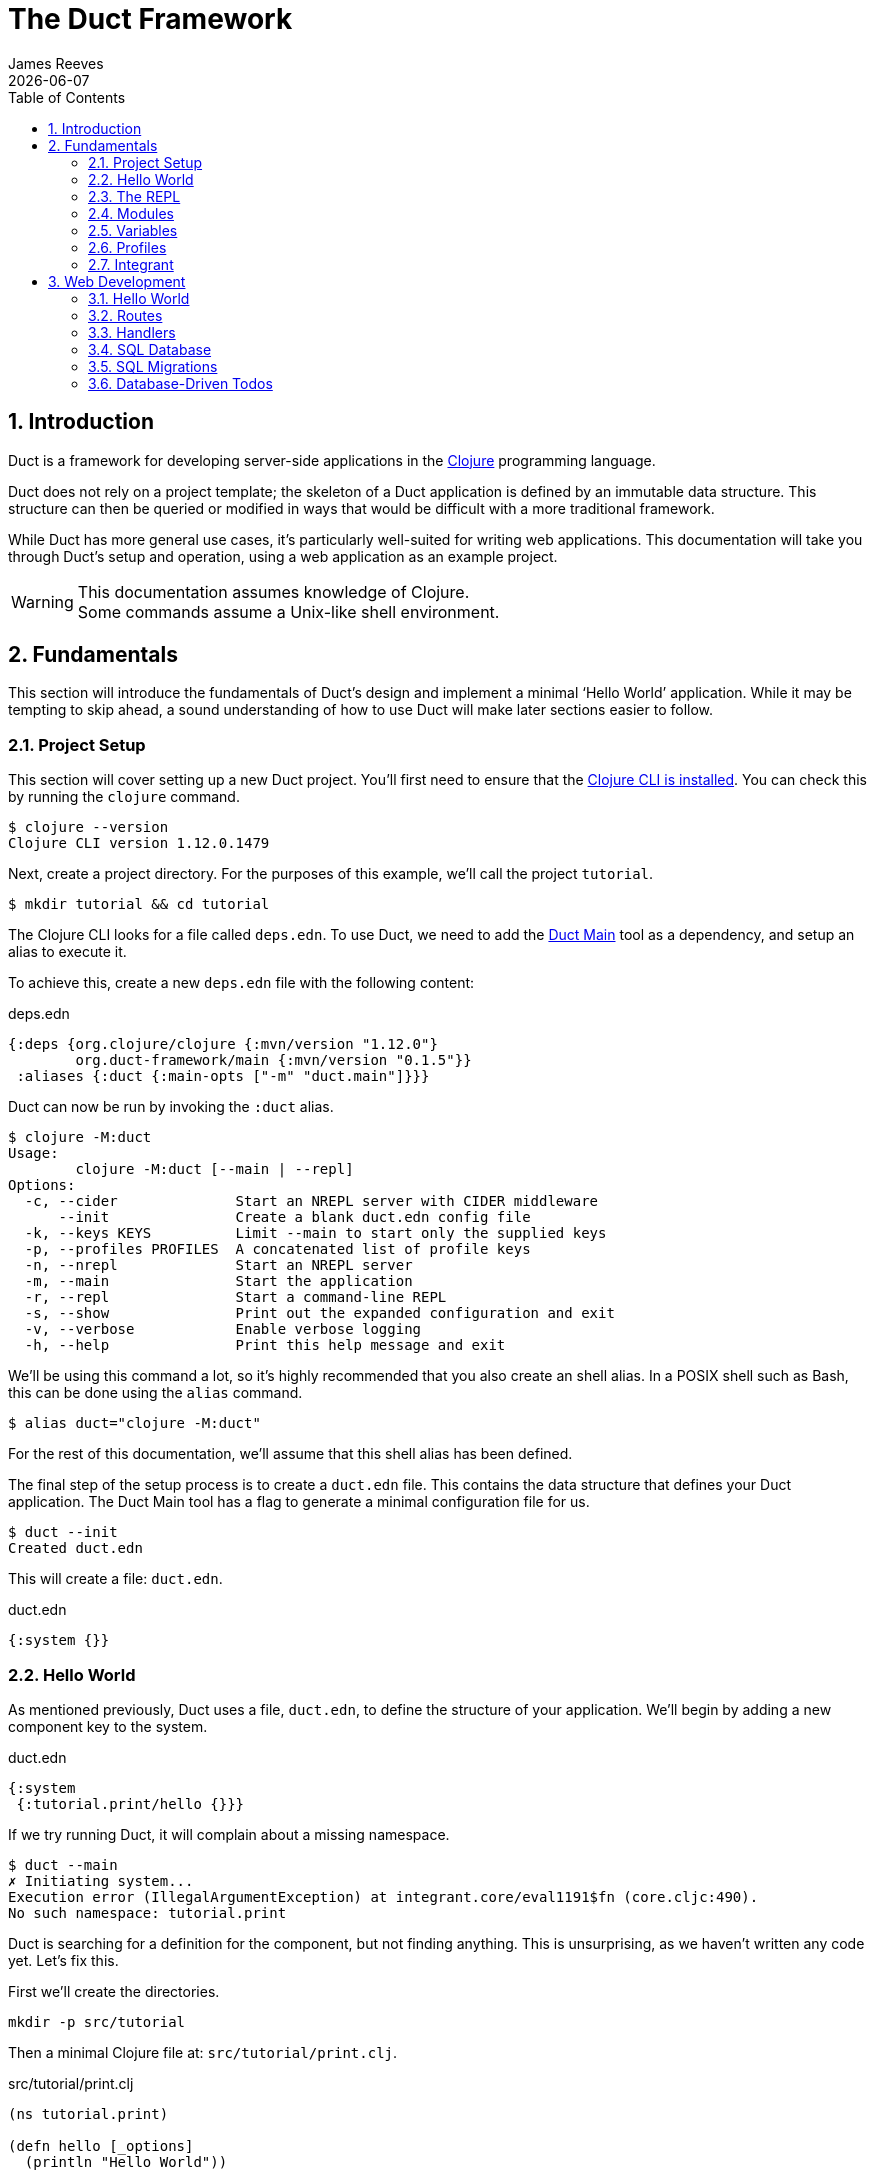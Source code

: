 = The Duct Framework
James Reeves
{docdate}
:doctype: book
:encoding: UTF-8
:lang: en
:source-highlighter: coderay
:sectnums:
:toc: left

== Introduction

Duct is a framework for developing server-side applications in the
https://clojure.org[Clojure] programming language.

Duct does not rely on a project template; the skeleton of a Duct
application is defined by an immutable data structure. This structure
can then be queried or modified in ways that would be difficult with a
more traditional framework.

While Duct has more general use cases, it's particularly well-suited for
writing web applications. This documentation will take you through
Duct's setup and operation, using a web application as an example
project.

WARNING: This documentation assumes knowledge of Clojure. +
Some commands assume a Unix-like shell environment.

== Fundamentals

This section will introduce the fundamentals of Duct's design and
implement a minimal '`Hello World`' application. While it may be
tempting to skip ahead, a sound understanding of how to use Duct will
make later sections easier to follow.

=== Project Setup

This section will cover setting up a new Duct project. You'll first need
to ensure that the
https://clojure.org/guides/install_clojure[Clojure CLI is installed].
You can check this by running the `clojure` command.

[,shell]
----
$ clojure --version
Clojure CLI version 1.12.0.1479
----

Next, create a project directory. For the purposes of this example,
we'll call the project `tutorial`.

[,shell]
----
$ mkdir tutorial && cd tutorial
----

The Clojure CLI looks for a file called `deps.edn`. To use Duct, we need
to add the https://github.com/duct-framework/main[Duct Main] tool as a
dependency, and setup an alias to execute it.

To achieve this, create a new `deps.edn` file with the following
content:

.deps.edn
[,clojure]
----
{:deps {org.clojure/clojure {:mvn/version "1.12.0"}
        org.duct-framework/main {:mvn/version "0.1.5"}}
 :aliases {:duct {:main-opts ["-m" "duct.main"]}}}
----

Duct can now be run by invoking the `:duct` alias.

[,shell]
----
$ clojure -M:duct
Usage:
	clojure -M:duct [--main | --repl]
Options:
  -c, --cider              Start an NREPL server with CIDER middleware
      --init               Create a blank duct.edn config file
  -k, --keys KEYS          Limit --main to start only the supplied keys
  -p, --profiles PROFILES  A concatenated list of profile keys
  -n, --nrepl              Start an NREPL server
  -m, --main               Start the application
  -r, --repl               Start a command-line REPL
  -s, --show               Print out the expanded configuration and exit
  -v, --verbose            Enable verbose logging
  -h, --help               Print this help message and exit
----

We'll be using this command a lot, so it's highly recommended that you
also create an shell alias. In a POSIX shell such as Bash, this can be
done using the `alias` command.

[,shell]
----
$ alias duct="clojure -M:duct"
----

For the rest of this documentation, we'll assume that this shell alias
has been defined.

The final step of the setup process is to create a `duct.edn` file. This
contains the data structure that defines your Duct application. The
Duct Main tool has a flag to generate a minimal configuration file for
us.

[,shell]
----
$ duct --init
Created duct.edn
----

This will create a file: `duct.edn`.

.duct.edn
[,clojure]
----
{:system {}}
----

=== Hello World

As mentioned previously, Duct uses a file, `duct.edn`, to define the
structure of your application. We'll begin by adding a new component
key to the system.

.duct.edn
[,clojure]
----
{:system
 {:tutorial.print/hello {}}}
----

If we try running Duct, it will complain about a missing namespace.

[,shell]
----
$ duct --main
✗ Initiating system...
Execution error (IllegalArgumentException) at integrant.core/eval1191$fn (core.cljc:490).
No such namespace: tutorial.print
----

Duct is searching for a definition for the component, but not finding
anything. This is unsurprising, as we haven't written any code yet.
Let's fix this.

First we'll create the directories.

[,shell]
----
mkdir -p src/tutorial
----

Then a minimal Clojure file at: `src/tutorial/print.clj`.

.src/tutorial/print.clj
[,clojure]
----
(ns tutorial.print)

(defn hello [_options]
  (println "Hello World"))
----

Now if we try to run the application, we get the expected output.

[,shell]
----
$ duct --main
✓ Initiating system...
Hello World
----

Congratulations on your first Duct application!

=== The REPL

Duct has two ways of running your application: `--main` and `--repl`.

In the previous section we started the application with `--main`, which
will *initiate* the system defined in the configuration file, and *halt*
the system when the process terminates.

The REPL is an interactive development environment.

[,shell]
----
$ duct --repl
✓ Loading REPL environment...
• Type :repl/help for REPL help, (go) to initiate the system and (reset)
  to reload modified namespaces and restart the system (hotkey Alt-E).
user=>
----

In the REPL environment the system will not be initiated automatically.
Instead, we use the inbuilt `(go)` function.

[,clojure]
----
user=> (go)
Hello World
:initiated
----

The REPL can be left running while source files updated. The `(reset)`
function will halt the running system, reload any modified source files,
then initiate the system again.

[,clojure]
----
user=> (reset)
:reloading (tutorial.print)
Hello World
:resumed
----

You can also use the Alt-E hotkey instead of typing `(reset)`.

The configuration defined by `duct.edn` can be accessed with `config`,
and the running system can be accessed with `system`.

[,clojure]
----
user=> config
#:tutorial.print{:hello {}}
user=> system
#:tutorial.print{:hello nil}
----

=== Modules

A *module* groups multiple components together. Duct provides a number
of pre-written modules that implement common functionality. One of these
modules is `:duct.module/logging`.

We'll first add the new dependency:

.deps.edn
[,clojure]
----
{:deps {org.clojure/clojure {:mvn/version "1.12.0"}
        org.duct-framework/main {:mvn/version "0.1.5"}
        org.duct-framework/module.logging {:mvn/version "0.6.5"}}
 :aliases {:duct {:main-opts ["-m" "duct.main"]}}}
----

Then we'll add the module to the Duct configuration.

.duct.edn
[,clojure]
----
{:system
 {:duct.module/logging {}
  :tutorial.print/hello {}}}
----

Before the components are initiated, modules are *expanded*. We can see
what this expansion looks like by using the `--show` flag. This will
print out the expanded configuration instead of initiating it.

[,shell]
----
$ duct --main --show
{:duct.logger/simple {:appenders [{:type :stdout}]}
 :tutorial.print/hello {}}
----

The logging module has been replaced with the `:duct.logger/simple`
component.

NOTE: Data in the configuration file will override data from
expansions.

The `--show` flag also works with the `--repl` command.

[,shell]
----
$ duct --repl --show
{:duct.logger/simple
 {:appenders
  [{:type :stdout, :brief? true, :levels #{:report}}
   {:type :file, :path "logs/repl.log"}]}
 :tutorial.print/hello {}}
----

But wait a moment, why is the expansion of the configuration different
depending on how we run Duct? This is because the `--main` flag has an
implicit `:main` profile, and the `--repl` flag has an implicit `:repl`
profile.

The `:duct.module/logging` module has different behaviors depending on
which profile is active. When run with the `:main` profile, the logs
print to STDOUT, but this would be inconveniently noisy when using a
REPL. So when the `:repl` profile is active, most of the logs are sent
to a file, `logs/repl.log`.

In order to use this module, we need to connect the logger to our
'`hello`' component. This is done via a *ref*.

.duct.edn
[,clojure]
----
{:system
 {:duct.module/logging {}
  :tutorial.print/hello {:logger #ig/ref :duct/logger}}}
----

The `#ig/ref` data reader is used to give the '`hello`' component access
to the logger. We use `:duct/logger` instead of `:duct.logger/simple`,
as keys have a logical hierarchy, and `:duct/logger` fulfils a role
similar to that of an interface or superclass.

NOTE: The '`ig`' in `#ig/var` stands for
https://github.com/weavejester/integrant[Integrant]. This is the
library that Duct relies on to turn configurations into running
applications.

Now that we've connected the components together in the configuration
file, it's time to replace the `println` function with the Duct logger.

.src/tutorial/print.clj
[,clojure]
----
(ns tutorial.print
  (:require [duct.logger :as log]))

(defn hello [{:keys [logger]}]
  (log/report logger ::hello {:name "World"}))
----

The `duct.logger/report` function is used to emit a log at the `:report`
level. This is a high-priority level that should be used sparingly, as
it also prints to STDOUT when using the REPL.

You may have noticed that we've replaced the `"Hello World"` string with
a keyword and a map: `::name {:name "World"}`. This is because Duct is
opinionated about logs being data, rather than human-readable strings. A
Duct log message consists of an *event*, a qualified keyword, and a map
of *event data*, which provides additional information.

When we run the application, we can see what this produces.

[,shell]
----
$ duct --main
✓ Initiating system...
2024-11-23T18:59:14.080Z :report :tutorial.print/hello {:name "World"}
----

But when using the REPL, we get a more concise message.

[,shell]
----
user=> (go)
:initiated
:tutorial.print/hello {:name "World"}
----

=== Variables

Sometimes we want to supply options from an external source, such as an
environment variable or command line option. Duct allows variables, or
*vars*, to be defined in the `duct.edn` configuration.

Currently our application outputs the same log message each time it's
run. Let's create a configuration var to customize that behavior.

.duct.edn
[,clojure]
----
{:vars
 {name {:arg name, :env NAME, :type :str, :default "World"
        :doc "The name of the person to greet"}}
 :system
 {:duct.module/logging {}
  :tutorial.print/hello {:logger #ig/ref :duct/logger
                         :name   #ig/var name}}}
----

Then in the source file we can add the `:name` option that the var is
attached to.

.src/tutorial/print.clj
[,clojure]
----
(ns tutorial.print
  (:require [duct.logger :as log]))

(defn hello [{:keys [logger name]}]
  (log/report logger ::hello {:name name}))
----

The default ensures that the application functions the same as before.

[,shell]
----
$ duct --main
✓ Initiating system...
2024-11-23T23:53:47.069Z :report :tutorial.print/hello {:name "World"}
----

But we can now customize the behavior via a command-line flag, `--name`,
or via an environment variable, `NAME`.

[,shell]
----
$ duct --main --name=Clojurian
✓ Initiating system...
2024-11-24T04:45:19.521Z :report :tutorial.print/hello {:name "Clojurian"}

$ NAME=Clojurist duct --main
✓ Initiating system...
2024-11-24T04:45:54.211Z :report :tutorial.print/hello {:name "Clojurist"}
----

Vars are defined as a map of symbols to maps of options. The following
option keys are supported:

[horizontal]
`:arg`     :: a command-line argument to take the var's value from
`:default` :: the default value if the var is not set
`:doc`     :: a description of what the var is for
`:env`     :: an environment variable to take the var's value from
`:type`    :: a data type to coerce the var into (one of: `:str`, `:int`
              or `float`)

=== Profiles

A Duct application has some number of active profiles, which are
represented by unqualified keywords. When run via the `--main` flag, an
implicit `:main` profile is added. When run via `(go)` at the REPL, an
implicit `:repl` profile is added.

You can add additional profiles via the `--profiles` argument. Profiles
are an ordered list, with preceding profiles taking priority.

[,shell]
----
$ duct --profiles=:dev --main
----

Most of the modules that Duct provides use profiles to customize their
behavior to the environment they're being run under. We can also use the
`#ig/profile` data reader to create our own profile behavior.

Let's change our component to allow for the log level to be specified.

.src/tutorial/print.clj
[,clojure]
----
(ns tutorial.print
  (:require [duct.logger :as log]))

(defn hello [{:keys [level logger name]}]
  (log/log logger level ::hello {:name name}))
----

In `duct.edn` we can use a profile to change the log level depending
on whether the application uses the `:main` or `:repl` profile.

.deps.edn
[,clojure]
----
{:vars
 {name {:arg name, :env NAME, :type :str, :default "World"
        :doc "The name of the person to greet"}}
 :system
 {:duct.module/logging {}
  :tutorial.print/hello
  {:logger #ig/ref :duct/logger
   :level  #ig/profile {:repl :report, :main :info}
   :name   #ig/var name}}}
----

=== Integrant

So far we've used functions to implement components. The
`:tutorial.print.hello` component was defined by:

.src/tutorial/print.clj
[,clojure]
----
(ns tutorial.print
  (:require [duct.logger :as log]))

(defn hello [{:keys [level logger name]}]
  (log/log logger level ::hello {:name name}))
----

But this is just convenient syntax sugar for Integrant's `init-key`
method. The following code is equivalent to the previous component
definition:

.src/tutorial/print.clj
[,clojure]
----
(ns tutorial.print
  (:require [duct.logger :as log]
            [integrant.core :as ig))

(defmethod ig/init-key ::hello [_key {:keys [level logger name]}]
  (log/log logger level ::hello {:name name}))
----

Duct uses Integrant for its component definitions, and Integrant
provides several multimethods to this end. The most common one is
`init-key`. If no such method is found, Integrant searches for a
function of the same name.

There is also `halt-key!`, which defines a teardown procedure for a key.
This can be useful for cleaning up files, threads or connections that
the `init-key` method (or function) opened. The return value from
`init-key` will be passed to `halt-key!`.

.src/tutorial/print.clj
[,clojure]
----
(ns tutorial.print
  (:require [duct.logger :as log]
            [integrant.core :as ig))

(defmethod ig/init-key ::hello [_key {:keys [level logger name] :as opts}]
  (log/log logger level ::hello {:name name})
  opts)

(defmethod ig/halt-key! ::hello [_key {:keys [level logger name]}]
  (log/log logger level ::goodbye {:name name}))
----

For more information on the multimethods that can be used, refer to the
https://github.com/weavejester/integrant/blob/master/README.md[Integrant
documentation].

== Web Development

While Duct can be used for any server-side application, its most common
use-case is developing web applications and services. This section will
take you through writing a '`todo list`' web application in Duct.

=== Hello World

We'll begin by creating a new project directory.

[,shell]
----
mkdir todo-app && cd todo-app
----

The first thing we'll need is a `deps.edn` file that to provide the
project dependencies. This will include Duct main and two additional
modules: logging and web.

.deps.edn
[,clojure]
----
{:deps {org.clojure/clojure {:mvn/version "1.12.0"}
        org.duct-framework/main {:mvn/version "0.1.5"}
        org.duct-framework/module.logging {:mvn/version "0.6.5"}
        org.duct-framework/module.web {:mvn/version "0.12.0"}}
 :aliases {:duct {:main-opts ["-m" "duct.main"]}}}
----

With that done, we need to ensure that the `src` directory exists. This
is the default directory Clojure uses to store source files.

[,shell]
----
$ mkdir src
----

IMPORTANT: It is especially important to ensure the source directory
exists before starting a REPL, otherwise the REPL will not be able to
load source changes.

As this is a Duct application, we'll need a `duct.edn` file. This will
contain the two modules we added to the project's dependencies.

.duct.edn
[,clojure]
----
{:system
 {:duct.module/logging {}
  :duct.module/web {}}}
----

We can now start the application with `--main`.

[,shell]
----
$ duct --main
✓ Initiating system...
2024-11-25T02:51:08.279Z :report :duct.server.http.jetty/starting-server {:port 3000}
----

The web application should now be up and running at:
http://localhost:3000/

Visiting that URL will result in a '`404 Not Found`' error page, because
we have no routes defined. The error page will be in plaintext, because
we haven't specified what _features_ we want for our web application.

We'll fix both these issues, but before we do we should terminate the
application with Ctrl-C and start a REPL. We'll keep this running while
we develop the application to avoid costly restarts and to give us a way
of querying the running system.

[,shell]
----
$ duct --repl
✓ Loading REPL environment...
• Type :repl/help for REPL help, (go) to initiate the system and (reset)
  to reload modified namespaces and restart the system (hotkey Alt-E).
user=> (go)
:duct.server.http.jetty/starting-server {:port 3000}
:initiated
----

Clojure has many excellent libraries for writing web applications, but
it can be difficult to put them all together. Duct's web module handles
that for you, but like all modules, we can always override any default
that we don't like.

For now, we'll tell the web module to configure the application for use
as a webside, using the `:site` feature. We'll also add in a single
route to handle a web request to the root of our application.

.duct.edn
[,clojure]
----
{:system
 {:duct.module/logging {}
  :duct.module/web
  {:features #{:site}
   :routes [["/" {:get :todo.routes/index}]]}}}
----

Then we'll create a handler function for that route.

.src/todo/routes.clj
[,clojure]
----
(ns todo.routes)

(defn index [_options]
  (fn [_request]
    [:html {:lang "en"}
     [:head [:title "Hello World Wide Web"]]
     [:body [:h1 "Hello World Wide Web"]]]))
----

Finally, we trigger a `(reset)` at the REPL.

[,shell]
----
user=> (reset)
:reloading (todo.routes)
:resumed
----

Now when we go access http://localhost:3000/ we find a HTML page
instead. Congratulations on your first Duct web application!

=== Routes

In the previous section we set up a route and a handler function, but
you may rightly wonder how the route finds the function.

In the <<_fundamentals>> section we learned that key/value pairs in the
Duct configuration have definitions in the application's source files,
or from a library.

The function we defined was called `todo.routes/index`, and therefore
we might assume that we'd have a matching key in the configuration.

[,clojure]
----
{:todo.routes/index {}}
----

This component key could then be connected to the routes via a **ref**.
In other words:

[,clojure]
----
{:duct.module/web {:routes [["/" {:get #ig/ref :todo.routes/index}]]}
 :todo.routes/index {}}
----

And in fact, this is almost exactly what is going on behind the scenes.

The Duct web module expands out to a great number of components,
including a web server, middleware and error handlers, all which can
be customized. Amongst these components, it creates a **router** and
a number of **route handlers**.

A web module configured the following routes:

[,clojure]
----
{:duct.module/web {:routes [["/" {:get :todo.routes/index}]]}}
----

Will expand out to:

[,clojure]
----
{:duct.router/reitit {:routes [["/" {:get #ig/ref :todo.routes/index}]]}
 :todo.routes/index {}}
----

The router component uses https://github.com/metosin/reitit[Reitit], a
popular data-driven routing library for Clojure. Other routing libreries
can be used, but for this documentation we'll use the default.

=== Handlers

Let's take a closer look at function associated with the route.

.src/todo/routes.clj
[,clojure]
----
(ns todo.routes)

(defn index [_options]
  (fn [_request]
    [:html {:lang "en"}
     [:head [:title "Hello World Wide Web"]]
     [:body [:h1 "Hello World Wide Web"]]]))
----

This function returns another function, known as a
https://github.com/ring-clojure/ring[Ring] handler. Usually this
function will return a response map, but in this case we're returning a
https://github.com/weavejester/hiccup[Hiccup] vector.

Hiccup is a format for representing HTML as a Clojure data structure.
Elements are represented by a vector starting with a keyword, followed
by an optional attribute map and then the element body.

The `:site` feature of the web module adds middleware to turn Hiccup
vectors into HTML response maps. If the response is a vector, it wraps
the vector in response map. If the response is already a map, it checks
the `:body` of the response for a vector.

If we wanted a custom status code or headers, then the full response
map could be returned.

[,clojure]
----
(defn index [_options]
  (fn [_request]
    {:status 200
     :headers {}
     :body [:html {:lang "en"}
            [:head [:title "Hello World Wide Web"]]
            [:body [:h1 "Hello World Wide Web"]]]))
----

NOTE: The `:status` and `:headers` keys map optionally be omitted.

Or we could return the string directly:

[,clojure]
----
(defn index [_options]
  (fn [_request]
    {:status 200
     :headers {"Content-Type" "text/html;charset=UTF-8"}
     :body "<!DOCTYPE html>
<html lang=\"en\">
<head><title>Hello World Wide Web</title></head>
<body><h1>Hello World Wide Web</h1></body>
</html>"}))
----

All of these examples are equivalent, but returning a vector is the most
convenient and concise.

=== SQL Database

The next step is to add a database to our application. We'll use
https://www.sqlite.org/index.html[SQLite], which means we need the
corresponding JDBC adapter as a dependency.

To give us a Clojure-friendly way of querying the database, we'll also
add a dependency on
https://github.com/seancorfield/next-jdbc[next.jdbc].

Finally, we'll add the Duct SQL module. This will add a connection pool
to the system that we can use to access the database.

Our project dependencies should now look like this:

.deps.edn
[,clojure]
----
{:deps {org.clojure/clojure {:mvn/version "1.12.0"}
        org.duct-framework/main {:mvn/version "0.1.5"}
        org.duct-framework/module.logging {:mvn/version "0.6.5"}
        org.duct-framework/module.web {:mvn/version "0.12.0"}
        org.duct-framework/module.sql {:mvn/version "0.7.1"}
        org.xerial/sqlite-jdbc {:mvn/version "3.47.0.0"}
        com.github.seancorfield/next.jdbc {:mvn/version "1.3.955"}}
 :aliases {:duct {:main-opts ["-m" "duct.main"]}}}
----

We can load these new dependencies either by restarting the REPL, or by
using the `sync-deps` function.

[,clojure]
----
user=> (sync-deps)
[...]
----

The next step is to add `:duct.module/sql` to our Duct configuration.

.duct.edn
[,clojure]
----
{:system
 {:duct.module/logging {}
  :duct.module/sql {}
  :duct.module/web
  {:features #{:site}
   :routes [["/" {:get :todo.routes/index}]]}}}
----

Then reset via the REPL:

[,shell]
----
user=> (reset)
:reloading ()
Execution error (ExceptionInfo) at integrant.core/unbound-vars-exception (core.cljc:343).
Unbound vars: jdbc-url
----

Wait, what's this about an unbound var? Where did that come from?

Modules can add vars, and the SQL module adds one called `jdbc-url`.
This var can be set via:

- A command-line argument, `--jdbc-url`
- An environment variable, `JDBC_DATABASE_URL`

We can also set a default value for this var via the configuration. As
SQLite uses a local file for its database, we can add a default to be
used in development.

.duct.edn
[,clojure]
----
{:vars {jdbc-url {:default "jdbc:sqlite:todo.db"}}
 :system
 {:duct.module/logging {}
  :duct.module/sql {}
  :duct.module/web
  {:features #{:site}
   :routes [["/" {:get :todo.routes/index}]]}}}
----

If we want to change this in production, we can use the corresponding
command-line argument or environment variable to override this default.

[,shell]
----
user=> (reset)
:reloading ()
:user/added (db sql)
:resumed
----

NOTE: The `:user/added` message informs you about convenience functions
that have been added to the REPL environment in the user namespace.

The SQL module adds a database connection pool under the key
`:duct.database.sql/hikaricp`, which derives from the more general
`:duct.database/sql` key. We can use this connection pool as a
`javax.sql.DataSource` instance.

In order to give our route handlers access to this, we'll use a ref. We
could manually add the ref to each of the handler's option map, as
shown below.

[,clojure]
----
{:todo.routes/index {:db #ig/ref :duct.database/sql}
----

This is useful if only some routes need to access the database. However,
in this case, we expect that all routes will need database access in
some fashion. To make this easier, the web module has an option,
`:handler-opts` that applies common options to all route handlers it
generates.

.duct.edn
[,clojure]
----
{:vars {jdbc-url {:default "jdbc:sqlite:todo.db"}}
 :system
 {:duct.module/logging {}
  :duct.module/sql {}
  :duct.module/web
  {:features #{:site}
   :handler-opts {:db #ig/ref :duct.database/sql}
   :routes [["/" {:get :todo.routes/index}]]}}}
----

This will add the `DataSource` instance to the `:db` key of the
component options. We can access this from the route handler function we
created earlier.

.src/todo/routes.clj
[,clojure]
----
(ns todo.routes)

(defn index [{:keys [db]}]
  (fn [_request]
    [:html {:lang "en"}
     [:head [:title "Hello World Wide Web"]]
     [:body [:h1 "Hello World Wide Web"]]]))
----

Before we go further, however, we should set up the database schema via
a migration.

=== SQL Migrations

Part of the SQL module is to add a **migrator**, a component that will
manage database migrations. By default the
https://github.com/weavejester/ragtime[Ragtime] library is used, and
looks for a `migrations.edn` file in your project directory.

Let's create a migration for a table to store the todo list items.

.migrations.edn
[,clojure]
----
[[:create-table todo
  [id "INTEGER PRIMARY KEY"]
  [description "TEXT"]
  [checked "INTEGER DEFAULT 0"]]]
----

When we reset the REPL, the migration is automatically applied.

[,shell]
----
user=> (reset)
:reloading (todo.routes)
:duct.migrator.ragtime/applying {:id "create-table-todo#336f15d4"}
:resumed
----

If the migration is modified in any way, its ID will also change. At the
REPL, this will result in the old version of the migration being rolled
back, and the new version applied in its place.

Running the application via `--main` will also apply any new migrations
to the database. However, if there is any mismatch between migrations,
an error will be raised instead.

This difference reflects the environments that `--main` and `--repl` are
anticipated to be used in. During development a REPL is used and
mistakes are expected, so the migrator will work to sync the migrations
with the database. During production migrations need to be applied with
more care, and so any discrepancies should halt the migration process.

In some production environments, there may be multiple instances of the
application running at any one time. In these cases, you may want to run
the migrations separately. The `--keys` option allows you to limit the
system to a subset of keys. We can use this option to run only the
migrations and logging subsystems.

[,shell]
----
$ duct --main --keys=:duct/migrator:duct/logger
----

This will run any component with a key that derives from
`:duct/migrator` or `:duct/logger`, along with any mandatory dependants.

NOTE: `:duct/logger` is often defined as an optional dependency, via a
*refset*. Without explicitly specifying this as one of the keys, the
migrator will run without logging.

=== Database-Driven Todos

Now that we have a database table and a web server, it's time to put the
two together. The database we pass to the index function can be used to
populate an unordered list. We'll change the index function accordingly.

.src/todo/routes.clj
[,clojure]
----
(ns todo.routes
  (:require [next.jdbc :as jdbc]))

(def list-todos "SELECT * FROM todo")

(defn index [{:keys [db]}]
  (fn [_request]
    [:html {:lang "en"}
     [:head [:title "Todo"]]
     [:body
      [:ul (for [rs (jdbc/execute! db [list-todos])]
             [:li (:todo/description rs)])]]]))
----

TIP: It's often a good idea to factor out each SQL string into its own
var. This allows them to be treated almost like function calls when
combined with `execute!`.

We can reset via the REPL and add some test data with the `sql`
convenience function.

[,shell]
----
user=> (reset)
:reloading (todo.routes)
:resumed
user=> (sql "INSERT INTO todo (description) VALUES ('Test One')")
[#:next.jdbc{:update-count 1}]
user=> (sql "INSERT INTO todo (description) VALUES ('Test Two')")
[#:next.jdbc{:update-count 1}]
----

If you visit http://localhost:3000/ you'll be able to see the todo items
that were added to the database table.

The next step is to allow for new todo items to be added through the web
interface. This is a little more involved, as we'll need a HTML form and
a route to respond to the form's POST.

First, we add a new handler, `new-todo`, to the configuration to handle
the POST.

.duct.edn
[,clojure]
----
{:vars {jdbc-url {:default "jdbc:sqlite:todo.db"}}
 :system
 {:duct.module/logging {}
  :duct.module/sql {}
  :duct.module/web
  {:features #{:site}
   :handler-opts {:db #ig/ref :duct.database/sql}
   :routes [["/" {:get  :todo.routes/index
                  :post :todo.routes/new-todo}]]}}}
----

Then we need incorporate the POST handler and the form into the
codebase.

.src/todo/routes.clj
[,clojure]
----
(ns todo.routes
  (:require [next.jdbc :as jdbc]
            [ring.middleware.anti-forgery :as af]))

(def list-todos "SELECT * FROM todo")
(def insert-todo "INSERT INTO todo (description) VALUES (?)")

(defn- create-todo-form []
  [:form {:action "/" :method "post"}
   [:input {:type "hidden"
            :name "__anti-forgery-token"
            :value af/*anti-forgery-token*}]
   [:input {:type "text", :name "description"}]
   [:input {:type "submit", :value "Create"}]])

(defn index [{:keys [db]}]
  (fn [_request]
    [:html {:lang "en"}
     [:head [:title "Todo"]]
     [:body
      [:ul
       (for [rs (jdbc/execute! db [list-todos])]
         [:li (:todo/description rs)])
       [:li (create-todo-form)]]]]))

(defn new-todo [{:keys [db]}]
  (fn [{{:keys [description]} :params}]
    (jdbc/execute! db [insert-todo description])
    {:status 303, :headers {"Location" "/"}}))
----

There are two new additions here. The `create-todo-form` function
creates a form for making new todo list items. You may notice that it
includes a hidden field for setting an anti-forgery token. This prevents
a type of attack known as a
https://en.wikipedia.org/wiki/Cross-site_request_forgery[Cross-site
request forgery].

The second addition is the `new-todo` function. This inserts a new row
into the todo table, then returns a "`303 See Other`" response that will
redirect the browser back to the index page.

If we reset via the REPL and check http://localhost:3000/, you should
see a text input box at the bottom of the todo list, allowing more todo
items to be added.
